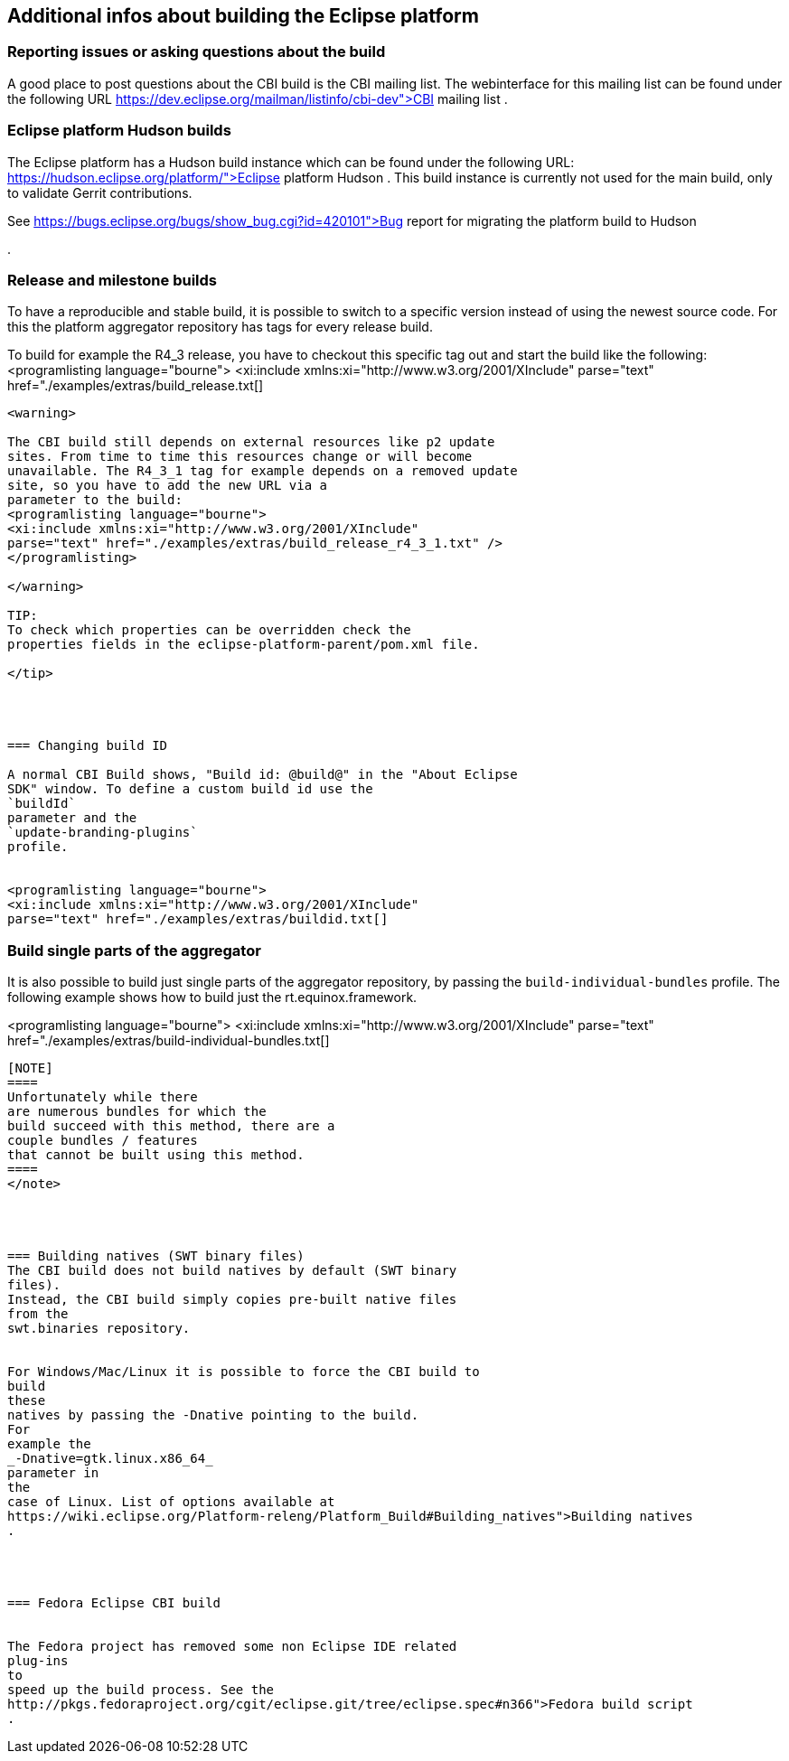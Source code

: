 == Additional infos about building the Eclipse platform

=== Reporting issues or asking questions about the build

A good place to post questions about the CBI build is the CBI mailing
list. The webinterface for this mailing list can be found under the
following URL
https://dev.eclipse.org/mailman/listinfo/cbi-dev">CBI mailing list
.



=== Eclipse platform Hudson builds

The Eclipse platform has a Hudson build instance which can be found
under the following URL:
https://hudson.eclipse.org/platform/">Eclipse platform Hudson
. This build instance is currently not used for the main build, only
to validate Gerrit contributions.



See
https://bugs.eclipse.org/bugs/show_bug.cgi?id=420101">Bug report for migrating the platform build to
Hudson

.





=== Release and milestone builds


To have a reproducible and stable build, it is possible to
switch to
a specific version instead of using the newest source code.
For this
the platform aggregator repository has tags for every
release
build.


To build for example the R4_3 release, you have to checkout this
specific tag out and
start the build like the following:
<programlisting language="bourne">
<xi:include xmlns:xi="http://www.w3.org/2001/XInclude"
parse="text" href="./examples/extras/build_release.txt[]
----

<warning>

The CBI build still depends on external resources like p2 update
sites. From time to time this resources change or will become
unavailable. The R4_3_1 tag for example depends on a removed update
site, so you have to add the new URL via a
parameter to the build:
<programlisting language="bourne">
<xi:include xmlns:xi="http://www.w3.org/2001/XInclude"
parse="text" href="./examples/extras/build_release_r4_3_1.txt" />
</programlisting>

</warning>

TIP:
To check which properties can be overridden check the
properties fields in the eclipse-platform-parent/pom.xml file.

</tip>




=== Changing build ID

A normal CBI Build shows, "Build id: @build@" in the "About Eclipse
SDK" window. To define a custom build id use the
`buildId`
parameter and the
`update-branding-plugins`
profile.


<programlisting language="bourne">
<xi:include xmlns:xi="http://www.w3.org/2001/XInclude"
parse="text" href="./examples/extras/buildid.txt[]
----





=== Build single parts of the aggregator

It is also possible to build just single parts of the aggregator
repository, by passing the
`build-individual-bundles`
profile.
The following example shows how to build just the
rt.equinox.framework.


<programlisting language="bourne">
<xi:include xmlns:xi="http://www.w3.org/2001/XInclude"
parse="text" href="./examples/extras/build-individual-bundles.txt[]
----


[NOTE]
====
Unfortunately while there
are numerous bundles for which the
build succeed with this method, there are a
couple bundles / features
that cannot be built using this method.
====
</note>




=== Building natives (SWT binary files)
The CBI build does not build natives by default (SWT binary
files).
Instead, the CBI build simply copies pre-built native files
from the
swt.binaries repository.


For Windows/Mac/Linux it is possible to force the CBI build to
build
these
natives by passing the -Dnative pointing to the build.
For
example the
_-Dnative=gtk.linux.x86_64_
parameter in
the
case of Linux. List of options available at
https://wiki.eclipse.org/Platform-releng/Platform_Build#Building_natives">Building natives
.




=== Fedora Eclipse CBI build


The Fedora project has removed some non Eclipse IDE related
plug-ins
to
speed up the build process. See the
http://pkgs.fedoraproject.org/cgit/eclipse.git/tree/eclipse.spec#n366">Fedora build script
.




